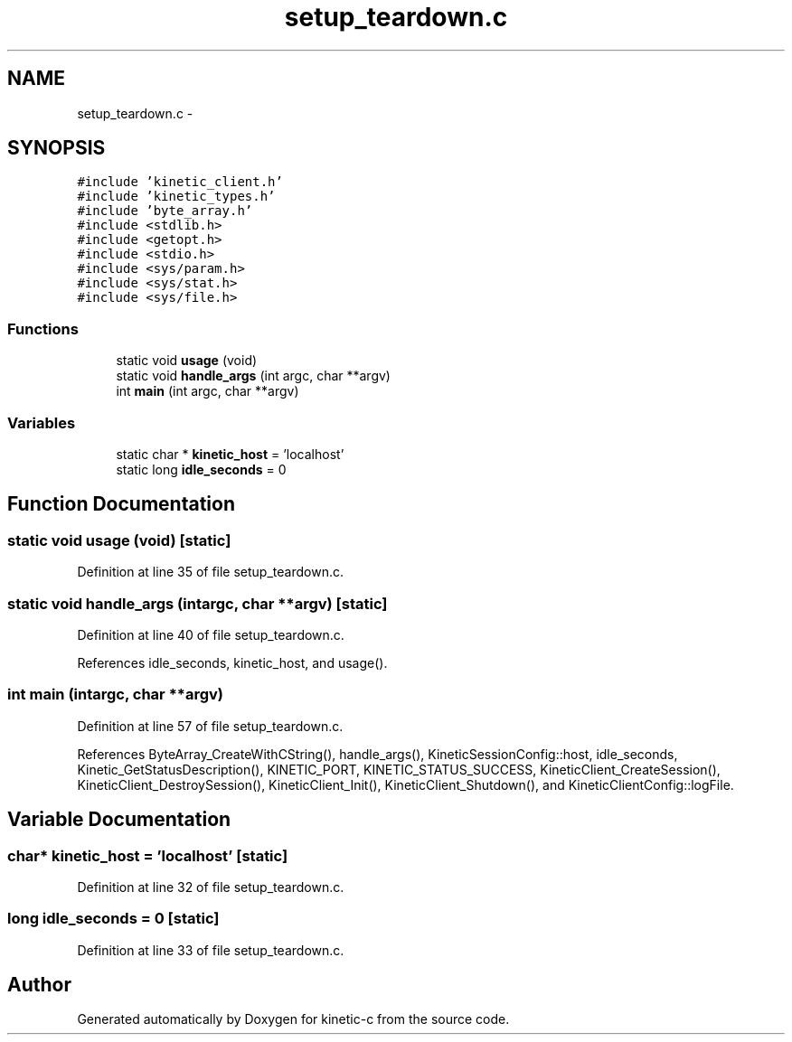 .TH "setup_teardown.c" 3 "Mon Mar 2 2015" "Version v0.12.0-beta" "kinetic-c" \" -*- nroff -*-
.ad l
.nh
.SH NAME
setup_teardown.c \- 
.SH SYNOPSIS
.br
.PP
\fC#include 'kinetic_client\&.h'\fP
.br
\fC#include 'kinetic_types\&.h'\fP
.br
\fC#include 'byte_array\&.h'\fP
.br
\fC#include <stdlib\&.h>\fP
.br
\fC#include <getopt\&.h>\fP
.br
\fC#include <stdio\&.h>\fP
.br
\fC#include <sys/param\&.h>\fP
.br
\fC#include <sys/stat\&.h>\fP
.br
\fC#include <sys/file\&.h>\fP
.br

.SS "Functions"

.in +1c
.ti -1c
.RI "static void \fBusage\fP (void)"
.br
.ti -1c
.RI "static void \fBhandle_args\fP (int argc, char **argv)"
.br
.ti -1c
.RI "int \fBmain\fP (int argc, char **argv)"
.br
.in -1c
.SS "Variables"

.in +1c
.ti -1c
.RI "static char * \fBkinetic_host\fP = 'localhost'"
.br
.ti -1c
.RI "static long \fBidle_seconds\fP = 0"
.br
.in -1c
.SH "Function Documentation"
.PP 
.SS "static void usage (void)\fC [static]\fP"

.PP
Definition at line 35 of file setup_teardown\&.c\&.
.SS "static void handle_args (intargc, char **argv)\fC [static]\fP"

.PP
Definition at line 40 of file setup_teardown\&.c\&.
.PP
References idle_seconds, kinetic_host, and usage()\&.
.SS "int main (intargc, char **argv)"

.PP
Definition at line 57 of file setup_teardown\&.c\&.
.PP
References ByteArray_CreateWithCString(), handle_args(), KineticSessionConfig::host, idle_seconds, Kinetic_GetStatusDescription(), KINETIC_PORT, KINETIC_STATUS_SUCCESS, KineticClient_CreateSession(), KineticClient_DestroySession(), KineticClient_Init(), KineticClient_Shutdown(), and KineticClientConfig::logFile\&.
.SH "Variable Documentation"
.PP 
.SS "char* kinetic_host = 'localhost'\fC [static]\fP"

.PP
Definition at line 32 of file setup_teardown\&.c\&.
.SS "long idle_seconds = 0\fC [static]\fP"

.PP
Definition at line 33 of file setup_teardown\&.c\&.
.SH "Author"
.PP 
Generated automatically by Doxygen for kinetic-c from the source code\&.
